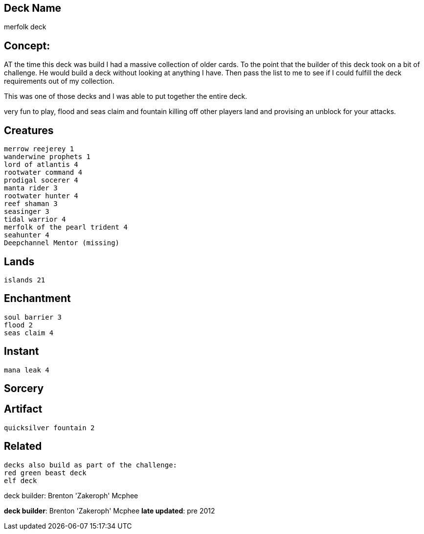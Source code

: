 == Deck Name
merfolk deck



== Concept:
AT the time this deck was build I had a massive collection of older cards. To the point that the builder of this deck took on a bit of challenge. He would build a deck without looking at anything I have. Then pass the list to me to see if I could fulfill the deck requirements out of my collection. 

This was one of those decks and I was able to put together the entire deck.

very fun to play, flood and seas claim and fountain killing off other players land and provising an unblock for your attacks.
 


== Creatures
----
merrow reejerey 1
wanderwine prophets 1
lord of atlantis 4
rootwater command 4
prodigal socerer 4
manta rider 3
rootwater hunter 4
reef shaman 3
seasinger 3
tidal warrior 4
merfolk of the pearl trident 4
seahunter 4
Deepchannel Mentor (missing)
----


== Lands 
----
islands 21
----


== Enchantment
----
soul barrier 3
flood 2
seas claim 4
----


== Instant
----
mana leak 4
----


== Sorcery
----
----


== Artifact
----
quicksilver fountain 2
----


== Related
----
decks also build as part of the challenge:
red green beast deck
elf deck
----




deck builder: Brenton 'Zakeroph' Mcphee


**deck builder**: Brenton 'Zakeroph' Mcphee
**late updated**: pre 2012